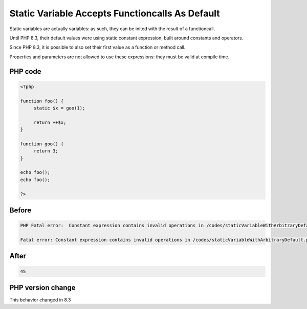 .. _`static-variable-accepts-functioncalls-as-default`:

Static Variable Accepts Functioncalls As Default
================================================
.. meta::
	:description:
		Static Variable Accepts Functioncalls As Default: Static variables are actually variables: as such, they can be inited with the result of a functioncall.
	:twitter:card: summary_large_image
	:twitter:site: @exakat
	:twitter:title: Static Variable Accepts Functioncalls As Default
	:twitter:description: Static Variable Accepts Functioncalls As Default: Static variables are actually variables: as such, they can be inited with the result of a functioncall
	:twitter:creator: @exakat
	:twitter:image:src: https://php-changed-behaviors.readthedocs.io/en/latest/_static/logo.png
	:og:image: https://php-changed-behaviors.readthedocs.io/en/latest/_static/logo.png
	:og:title: Static Variable Accepts Functioncalls As Default
	:og:type: article
	:og:description: Static variables are actually variables: as such, they can be inited with the result of a functioncall
	:og:url: https://php-tips.readthedocs.io/en/latest/tips/staticVariableWithArbitraryDefault.html
	:og:locale: en

Static variables are actually variables: as such, they can be inited with the result of a functioncall. 



Until PHP 8.3, their default values were using static constant expression, built around constants and operators. 



Since PHP 8.3, it is possible to also set their first value as a function or method call.



Properties and parameters are not allowed to use these expressions: they must be valid at compile time.

PHP code
________
.. code-block:: php

   <?php
   
   function foo() {
   	static $x = goo(1);
   	
   	return ++$x;
   }
   
   function goo() {
   	return 3;
   }
   
   echo foo();
   echo foo();
   
   ?>

Before
______
.. code-block:: output

   PHP Fatal error:  Constant expression contains invalid operations in /codes/staticVariableWithArbitraryDefault.php on line 4
   
   Fatal error: Constant expression contains invalid operations in /codes/staticVariableWithArbitraryDefault.php on line 4
   

After
______
.. code-block:: output

   45


PHP version change
__________________
This behavior changed in 8.3


